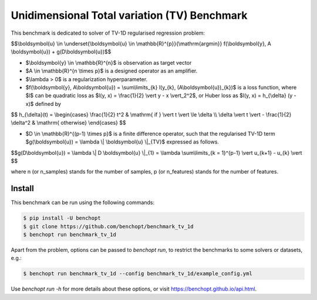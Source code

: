 Unidimensional Total variation (TV) Benchmark
=============================================
|Build Status| |Python 3.6+|

This benchmark is dedicated to solver of TV-1D regularised regression problem:

$$\\boldsymbol{u} \\in \\underset{\\boldsymbol{u} \\in \\mathbb{R}^{p}}{\\mathrm{argmin}} f(\\boldsymbol{y}, A \\boldsymbol{u}) + g(D\\boldsymbol{u})$$


- $\\boldsymbol{y} \\in \\mathbb{R}^{n}$ is observation as target vector
- $A \\in \\mathbb{R}^{n \\times p}$ is a designed operator as an amplifier.
- $\\lambda > 0$ is a regularization hyperparameter.
- $f(\\boldsymbol{y}, A\\boldsymbol{u}) = \\sum\\limits_{k} l(y_{k}, (A\\boldsymbol{u})_{k})$ is a loss function, where $l$ can be quadratic loss as $l(y, x) = \\frac{1}{2} \\vert y - x \\vert_2^2$, or Huber loss as $l(y, x) = h_{\\delta} (y - x)$ defined by


$$   
h_{\\delta}(t) = \\begin{cases} \\frac{1}{2} t^2 & \\mathrm{ if } \\vert t \\vert \\le \\delta \\\\ \\delta \\vert t \\vert - \\frac{1}{2} \\delta^2 & \\mathrm{ otherwise} \\end{cases}
$$

- $D \\in \\mathbb{R}^{(p-1) \\times p}$ is a finite difference operator, such that the regularised TV-1D term $g(\\boldsymbol{u}) = \\lambda \\| \\boldsymbol{u} \\|_{TV}$ expressed as follows.


$$g(D\\boldsymbol{u}) = \\lambda \\| D \\boldsymbol{u} \\|_{1} = \\lambda \\sum\\limits_{k = 1}^{p-1} \\vert u_{k+1} - u_{k} \\vert $$


where n (or n_samples) stands for the number of samples, p (or n_features) stands for the number of features.



Install
--------

This benchmark can be run using the following commands:

.. code-block::

   $ pip install -U benchopt
   $ git clone https://github.com/benchopt/benchmark_tv_1d
   $ benchopt run benchmark_tv_1d 

Apart from the problem, options can be passed to `benchopt run`, to restrict the benchmarks to some solvers or datasets, e.g.:

.. code-block::

	$ benchopt run benchmark_tv_1d --config benchmark_tv_1d/example_config.yml


Use `benchopt run -h` for more details about these options, or visit https://benchopt.github.io/api.html.

.. |Build Status| image:: https://github.com/benchopt/benchmark_tv_1d/workflows/Tests/badge.svg
   :target: https://github.com/benchopt/benchmark_tv_1d/actions
.. |Python 3.6+| image:: https://img.shields.io/badge/python-3.6%2B-blue
   :target: https://www.python.org/downloads/release/python-360/
